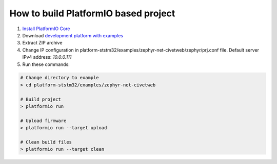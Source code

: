 ..  Copyright 2019-present PlatformIO <contact@platformio.org>
    Licensed under the Apache License, Version 2.0 (the "License");
    you may not use this file except in compliance with the License.
    You may obtain a copy of the License at
       http://www.apache.org/licenses/LICENSE-2.0
    Unless required by applicable law or agreed to in writing, software
    distributed under the License is distributed on an "AS IS" BASIS,
    WITHOUT WARRANTIES OR CONDITIONS OF ANY KIND, either express or implied.
    See the License for the specific language governing permissions and
    limitations under the License.

How to build PlatformIO based project
=====================================

1. `Install PlatformIO Core <http://docs.platformio.org/page/core.html>`_
2. Download `development platform with examples <https://github.com/platformio/platform-ststm32/archive/develop.zip>`_
3. Extract ZIP archive
4. Change IP configuration in platform-ststm32/examples/zephyr-net-civetweb/zephyr/prj.conf file. Default server IPv4 address: `10.0.0.111`
5. Run these commands:

.. code-block:: bash

    # Change directory to example
    > cd platform-ststm32/examples/zephyr-net-civetweb

    # Build project
    > platformio run

    # Upload firmware
    > platformio run --target upload

    # Clean build files
    > platformio run --target clean
